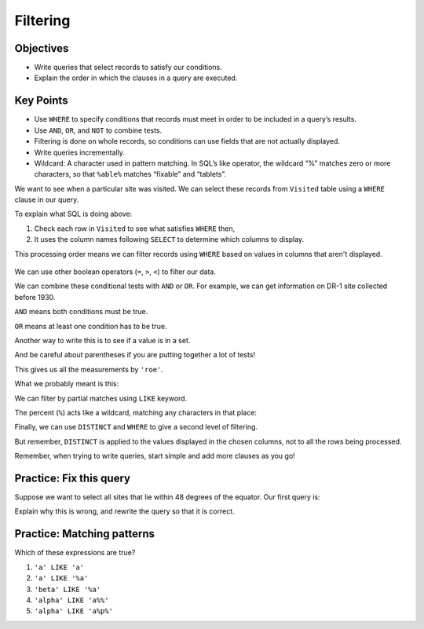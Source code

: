 Filtering
=========

Objectives
----------

-  Write queries that select records to satisfy our conditions.
-  Explain the order in which the clauses in a query are executed.

..  youtube:: gMR7iaJrLYc
   :width: 100%

Key Points
----------

-  Use ``WHERE`` to specify conditions that records must 
   meet in order to be included in a query\’s results.
-  Use ``AND``, ``OR``, and ``NOT`` to combine tests.
-  Filtering is done on whole records, so conditions can 
   use fields that are not actually displayed.
-  Write queries incrementally.
-  Wildcard: A character used in pattern matching. In SQL\’s 
   like operator, the wildcard “%” matches zero or more characters, 
   so that ``%able%`` matches “fixable” and “tablets”.

We want to see when a particular site was visited.
We can select these records from ``Visited`` table using a 
``WHERE`` clause in our query.

.. tab:: SQL

   .. code:: sql

      SELECT * FROM Visited WHERE site = 'DR-1';

To explain what SQL is doing above:

1.  Check each row in ``Visited`` to see what satisfies ``WHERE`` then,
2.  It uses the column names following ``SELECT`` to determine which columns to display.

This processing order means we can filter records using ``WHERE`` based on values in 
columns that aren't displayed.

.. tab:: SQL

   .. code:: sql

      SELECT id FROM Visited WHERE site = 'DR-1';

.. figure:: /_static/images/sql/filtering/example_filtering.png
   :alt: example filter 

We can use other boolean operators (``=``, ``>``, ``<``)  to filter our data.

We can combine these conditional tests with ``AND`` or ``OR``.
For example, we can get information on DR-1 site collected before 1930.

.. tab:: SQL

   .. code:: sql

      SELECT * FROM Visited WHERE site='DR-1' AND dated < '1930-01-01';

``AND`` means both conditions must be true. 

``OR`` means at least one condition has to be true.

.. tab:: SQL

   .. code:: sql

      SELECT * FROM Survey WHERE person = 'lake' OR person = 'roe';

Another way to write this is to see if a value is in a set.

.. tab:: SQL

   .. code:: sql

      SELECT * FROM Survey WHERE person IN ('lake','roe');

And be careful about parentheses if you are putting together a lot of tests!

.. tab:: SQL

   .. code:: sql

      SELECT * FROM Survey 
      WHERE quant = 'sal' 
      AND person = 'lake' OR person='roe'

This gives us all the measurements by ``'roe'``.  

What we probably meant is this:

.. tab:: SQL

   .. code:: sql

      SELECT * FROM Survey WHERE quant = 'sal' AND (person = 'lake'  OR person='roe')

We can filter by partial matches using ``LIKE`` keyword.

The percent (``%``) acts like a wildcard, matching any characters in that place:

.. tab:: SQL

   .. code:: sql

      SELECT * FROM Visited WHERE site LIKE 'DR%';

Finally, we can use ``DISTINCT`` and ``WHERE`` to give a second level of filtering.

.. tab:: SQL

   .. code:: sql

      SELECT DISTINCT person, quant FROM Survey 
      WHERE person='lake' OR person = 'roe';

But remember, ``DISTINCT`` is applied to the values displayed in the chosen columns, 
not to all the rows being processed.

Remember, when trying to write queries, start simple and 
add more clauses as you go!

Practice: Fix this query
------------------------

Suppose we want to select all sites that lie within 
48 degrees of the equator. Our first query is:

.. tab:: SQL

   .. code:: sql
      
      SELECT * FROM Site WHERE (lat > -48) OR (lat < 48);

Explain why this is wrong, and rewrite the query so that 
it is correct.

.. collapse:: Solution

   .. container::

      Because we used OR, a site on the South Pole for example 
      will still meet the second criteria and thus be included. 
      Instead, we want to restrict this to sites that meet both criteria:

         .. tab:: SQL

            .. code:: sql

               SELECT * FROM Site WHERE (lat > -48) AND (lat < 48);

Practice: Matching patterns
---------------------------

Which of these expressions are true?

1.  ``'a' LIKE 'a'``
2.  ``'a' LIKE '%a'``
3.  ``'beta' LIKE '%a'``
4.  ``'alpha' LIKE 'a%%'``
5.  ``'alpha' LIKE 'a%p%'``

.. collapse:: Solution

   .. container::

      1.  ``'a' LIKE 'a'``:   True because these are the same character.
      2.  ``'a' LIKE '%a'``:  True because the wildcard can match *zero* or more characters.
      3.  ``'beta' LIKE '%a'``:  True because the ``%`` matches ``bet`` and the ``a`` matches the ``a``.
      4.  ``'alpha' LIKE 'a%%'``:  True because the first wildcard matches ``lpha`` and the second wildcard matches zero characters (or vice versa).
      5.  ``'alpha' LIKE 'a%p%'``:  True because the first wildcard matches ``l`` and the second wildcard matches ``ha``.